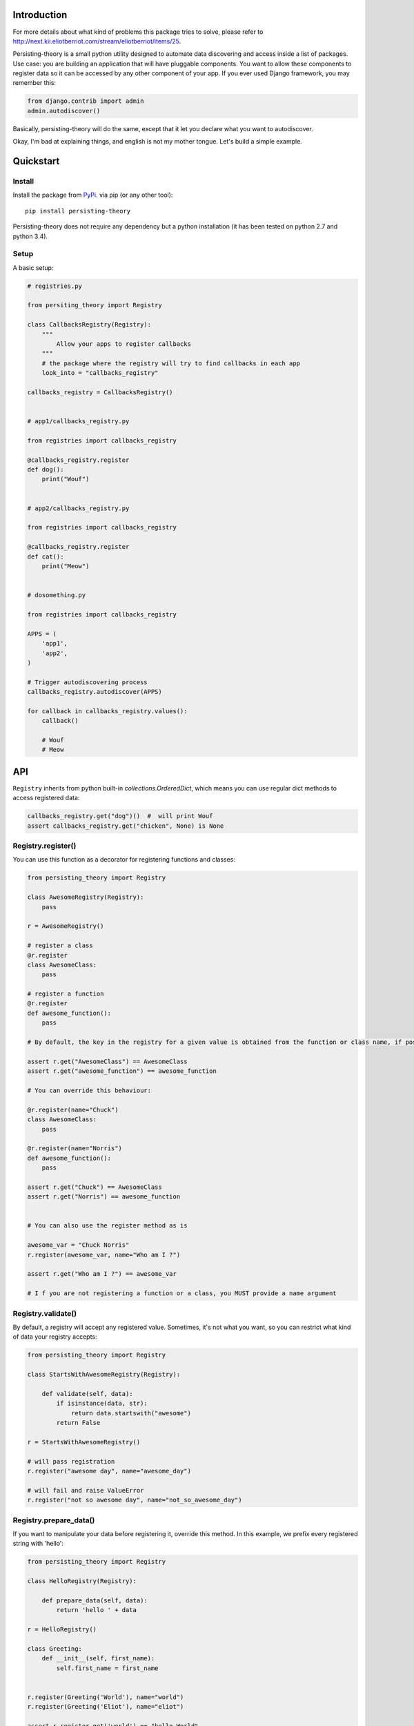 Introduction
============

For more details about what kind of problems this package tries to solve, please refer to http://next.kii.eliotberriot.com/stream/eliotberriot/items/25.

Persisting-theory is a small python utility designed to automate data discovering and access inside a list of packages. Use case: you are building an application that will have pluggable components. You want to allow these components to register data so it can be accessed by any other component of your app.
If you ever used Django framework, you may remember this:

.. code-block:: python

    from django.contrib import admin
    admin.autodiscover()

Basically, persisting-theory will do the same, except that it let you declare what you want to autodiscover.

Okay, I'm bad at explaining things, and english is not my mother tongue. Let's build a simple example.

Quickstart
==========

Install
*******

Install the package from `PyPi <https://pypi.python.org/pypi/persisting-theory/>`_. via pip (or any other tool)::

    pip install persisting-theory

Persisting-theory does not require any dependency but a python installation (it has been tested on python 2.7 and python 3.4).

Setup
*****

A basic setup:

.. code-block:: python

    # registries.py

    from persiting_theory import Registry

    class CallbacksRegistry(Registry):
        """
            Allow your apps to register callbacks
        """
        # the package where the registry will try to find callbacks in each app
        look_into = "callbacks_registry"

    callbacks_registry = CallbacksRegistry()


    # app1/callbacks_registry.py

    from registries import callbacks_registry

    @callbacks_registry.register
    def dog():
        print("Wouf")


    # app2/callbacks_registry.py

    from registries import callbacks_registry

    @callbacks_registry.register
    def cat():
        print("Meow")


    # dosomething.py

    from registries import callbacks_registry

    APPS = (
        'app1',
        'app2',
    )

    # Trigger autodiscovering process
    callbacks_registry.autodiscover(APPS)

    for callback in callbacks_registry.values():
        callback()

        # Wouf
        # Meow

API
===

``Registry`` inherits from python built-in `collections.OrderedDict`, which means you can use regular dict methods to access registered data:

.. code-block:: python

    callbacks_registry.get("dog")()  #  will print Wouf
    assert callbacks_registry.get("chicken", None) is None

Registry.register()
*******************

You can use this function as a decorator for registering functions and classes:

.. code-block:: python

    from persisting_theory import Registry

    class AwesomeRegistry(Registry):
        pass

    r = AwesomeRegistry()

    # register a class
    @r.register
    class AwesomeClass:
        pass

    # register a function
    @r.register
    def awesome_function():
        pass

    # By default, the key in the registry for a given value is obtained from the function or class name, if possible

    assert r.get("AwesomeClass") == AwesomeClass
    assert r.get("awesome_function") == awesome_function

    # You can override this behaviour:

    @r.register(name="Chuck")
    class AwesomeClass:
        pass

    @r.register(name="Norris")
    def awesome_function():
        pass

    assert r.get("Chuck") == AwesomeClass
    assert r.get("Norris") == awesome_function


    # You can also use the register method as is

    awesome_var = "Chuck Norris"
    r.register(awesome_var, name="Who am I ?")

    assert r.get("Who am I ?") == awesome_var

    # I f you are not registering a function or a class, you MUST provide a name argument

Registry.validate()
*******************

By default, a registry will accept any registered value. Sometimes, it's not what you want, so you can restrict what kind of data your registry accepts:

.. code-block:: python

    from persisting_theory import Registry

    class StartsWithAwesomeRegistry(Registry):

        def validate(self, data):
            if isinstance(data, str):
                return data.startswith("awesome")
            return False

    r = StartsWithAwesomeRegistry()

    # will pass registration
    r.register("awesome day", name="awesome_day")

    # will fail and raise ValueError
    r.register("not so awesome day", name="not_so_awesome_day")

Registry.prepare_data()
***********************

If you want to manipulate your data before registering it, override this method. In this example, we prefix every registered string with 'hello':

.. code-block:: python

    from persisting_theory import Registry

    class HelloRegistry(Registry):

        def prepare_data(self, data):
            return 'hello ' + data

    r = HelloRegistry()

    class Greeting:
        def __init__(self, first_name):
            self.first_name = first_name


    r.register(Greeting('World'), name="world")
    r.register(Greeting('Eliot'), name="eliot")

    assert r.register.get('world') == "hello World"
    assert r.register.get('eliot') == "hello Eliot"


Registry.prepare_name()
***********************

In a similar way, you can manipulate the name of registered data. This can help if you want to avoid repetitions. Let's improve our previous example:

.. code-block:: python

    from persisting_theory import Registry

    class HelloRegistry(Registry):

        def prepare_data(self, data):
            return 'hello ' + data

        def prepare_name(self, data, name=None):
            return self.data.first_name.lower()

    r = HelloRegistry()

    class Greeting:
        def __init__(self, first_name):
            self.first_name = first_name


    r.register(Greeting('World'))
    r.register(Greeting('Eliot'))

    assert r.register.get('world') == "hello World"
    assert r.register.get('eliot') == "hello Eliot"

Going meta
**********

If you have multiple registries, or want to allow your apps to declare their own registries, this is for you:

.. code-block:: python

    # registries.py

    from persisting_theory import meta_registry, Registry

    class RegistryA(Registry):
        look_into = "a"

    class RegistryB(Registry):
        look_into = "b"

    registry_a = RegistryA()
    meta_registry.register(registry_a, name="registry_a")

    registry_b = RegistryB()
    meta_registry.register(registry_b, name="registry_b")


    # dosomethingelse.py

    from persisting_theory import meta_registry

    # will import registries declared in `registries` packages, and trigger autodiscover() on each of them
    meta_registry.autodiscover(apps=("app1", "app2"))


What the hell is that name ?
============================

It's an anagram for "python registries".

Contribute
==========

Contributions, bug reports, and "thank you" are welcomed. Feel free to contact me at <contact@eliotberriot.com>.

License
=======

The project is licensed under BSD licence.
